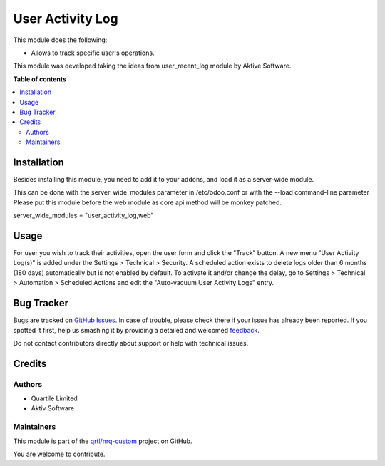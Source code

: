 =================
User Activity Log
=================

.. !!!!!!!!!!!!!!!!!!!!!!!!!!!!!!!!!!!!!!!!!!!!!!!!!!!!
   !! This file is generated by oca-gen-addon-readme !!
   !! changes will be overwritten.                   !!
   !!!!!!!!!!!!!!!!!!!!!!!!!!!!!!!!!!!!!!!!!!!!!!!!!!!!

.. |badge1| image:: https://img.shields.io/badge/maturity-Beta-yellow.png
    :target: https://odoo-community.org/page/development-status
    :alt: Beta
.. |badge2| image:: https://img.shields.io/badge/licence-AGPL--3-blue.png
    :target: http://www.gnu.org/licenses/agpl-3.0-standalone.html
    :alt: License: AGPL-3
.. |badge3| image:: https://img.shields.io/badge/github-qrtl%2Fnrq--custom-lightgray.png?logo=github
    :target: https://github.com/qrtl/nrq-custom/tree/12.0/user_activity_log
    :alt: qrtl/nrq-custom

|badge1| |badge2| |badge3|

This module does the following:

- Allows to track specific user's operations.

This module was developed taking the ideas from user_recent_log module by Aktive Software.

**Table of contents**

.. contents::
   :local:

Installation
============

Besides installing this module, you need to add it to your addons, and load it as a server-wide module.

This can be done with the server_wide_modules parameter in /etc/odoo.conf or with the --load command-line parameter
Please put this module before the web module as core api method will be monkey patched.

server_wide_modules = "user_activity_log,web"

Usage
=====

For user you wish to track their activities, open the user form and click the "Track" button.
A new menu "User Activity Log(s)" is added under the Settings > Technical > Security.
A scheduled action exists to delete logs older than 6 months (180 days) automatically but is not enabled by default. To activate it and/or change the delay, go to Settings > Technical > Automation > Scheduled Actions and edit the "Auto-vacuum User Activity Logs" entry.

Bug Tracker
===========

Bugs are tracked on `GitHub Issues <https://github.com/qrtl/nrq-custom/issues>`_.
In case of trouble, please check there if your issue has already been reported.
If you spotted it first, help us smashing it by providing a detailed and welcomed
`feedback <https://github.com/qrtl/nrq-custom/issues/new?body=module:%20user_activity_log%0Aversion:%2012.0%0A%0A**Steps%20to%20reproduce**%0A-%20...%0A%0A**Current%20behavior**%0A%0A**Expected%20behavior**>`_.

Do not contact contributors directly about support or help with technical issues.

Credits
=======

Authors
~~~~~~~

* Quartile Limited
* Aktiv Software

Maintainers
~~~~~~~~~~~

This module is part of the `qrtl/nrq-custom <https://github.com/qrtl/nrq-custom/tree/12.0/user_activity_log>`_ project on GitHub.

You are welcome to contribute.
